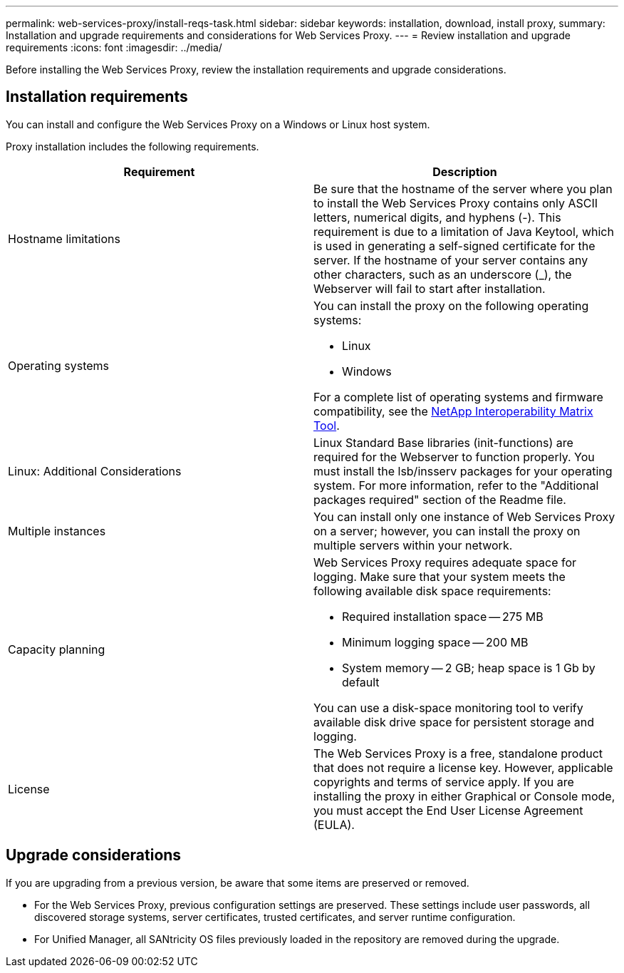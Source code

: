 ---
permalink: web-services-proxy/install-reqs-task.html
sidebar: sidebar
keywords: installation, download, install proxy,
summary: Installation and upgrade requirements and considerations for Web Services Proxy.
---
= Review installation and upgrade requirements
:icons: font
:imagesdir: ../media/

[.lead]
Before installing the Web Services Proxy, review the installation requirements and upgrade considerations.

== Installation requirements

You can install and configure the Web Services Proxy on a Windows or Linux host system.

Proxy installation includes the following requirements.

[options="header"]
|===
| Requirement| Description
a|
Hostname limitations
a|
Be sure that the hostname of the server where you plan to install the Web Services Proxy contains only ASCII letters, numerical digits, and hyphens (-). This requirement is due to a limitation of Java Keytool, which is used in generating a self-signed certificate for the server. If the hostname of your server contains any other characters, such as an underscore (_), the Webserver will fail to start after installation.
a|
Operating systems
a|
You can install the proxy on the following operating systems:

* Linux
* Windows

For a complete list of operating systems and firmware compatibility, see the http://mysupport.netapp.com/matrix[NetApp Interoperability Matrix Tool^].

a|
Linux: Additional Considerations
a|
Linux Standard Base libraries (init-functions) are required for the Webserver to function properly. You must install the lsb/insserv packages for your operating system. For more information, refer to the "Additional packages required" section of the Readme file.

a|
Multiple instances
a|
You can install only one instance of Web Services Proxy on a server; however, you can install the proxy on multiple servers within your network.

a|
Capacity planning
a|
Web Services Proxy requires adequate space for logging. Make sure that your system meets the following available disk space requirements:

* Required installation space -- 275 MB
* Minimum logging space -- 200 MB
* System memory -- 2 GB; heap space is 1 Gb by default

You can use a disk-space monitoring tool to verify available disk drive space for persistent storage and logging.

a|
License
a|
The Web Services Proxy is a free, standalone product that does not require a license key. However, applicable copyrights and terms of service apply. If you are installing the proxy in either Graphical or Console mode, you must accept the End User License Agreement (EULA).

|===

== Upgrade considerations

If you are upgrading from a previous version, be aware that some items are preserved or removed.

* For the Web Services Proxy, previous configuration settings are preserved. These settings include user passwords, all discovered storage systems, server certificates, trusted certificates, and server runtime configuration.
* For Unified Manager, all SANtricity OS files previously loaded in the repository are removed during the upgrade.
